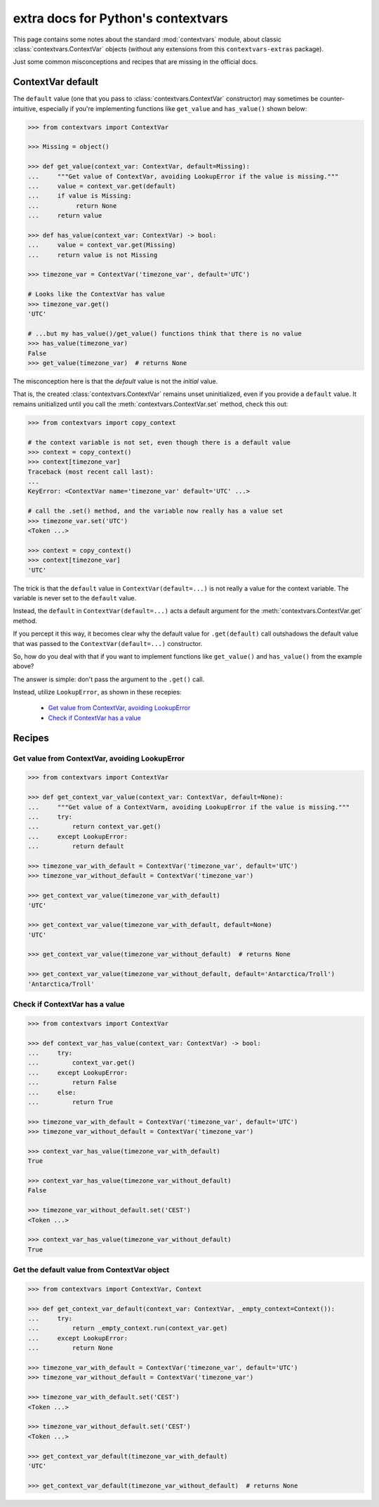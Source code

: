 extra docs for Python's contextvars
===================================

This page contains some notes about the standard :mod:`contextvars` module,
about classic :class:`contextvars.ContextVar` objects (without any extensions
from this ``contextvars-extras`` package).

Just some common misconceptions and recipes that are missing in the official docs.

ContextVar default
------------------

The ``default`` value (one that you pass to :class:`contextvars.ContextVar` constructor)
may sometimes be counter-intuitive, especially if you're implementing functions like
``get_value`` and ``has_value()`` shown below:

.. code-block::
   :name: example of odd ContextVar default behavior

   >>> from contextvars import ContextVar

   >>> Missing = object()

   >>> def get_value(context_var: ContextVar, default=Missing):
   ...     """Get value of ContextVar, avoiding LookupError if the value is missing."""
   ...     value = context_var.get(default)
   ...     if value is Missing:
   ...          return None
   ...     return value

   >>> def has_value(context_var: ContextVar) -> bool:
   ...     value = context_var.get(Missing)
   ...     return value is not Missing

   >>> timezone_var = ContextVar('timezone_var', default='UTC')

   # Looks like the ContextVar has value
   >>> timezone_var.get()
   'UTC'

   # ...but my has_value()/get_value() functions think that there is no value
   >>> has_value(timezone_var)
   False
   >>> get_value(timezone_var)  # returns None


The misconception here is that the *default* value is not the *initial* value.

That is, the created :class:`contextvars.ContextVar` remains unset uninitialized,
even if you provide a ``default`` value. It remains unitialized until you call the
:meth:`contextvars.ContextVar.set` method, check this out:

.. code-block::
   :name: ContextVar remains unitialized even if you provide a default value

   >>> from contextvars import copy_context

   # the context variable is not set, even though there is a default value
   >>> context = copy_context()
   >>> context[timezone_var]
   Traceback (most recent call last):
   ...
   KeyError: <ContextVar name='timezone_var' default='UTC' ...>

   # call the .set() method, and the variable now really has a value set
   >>> timezone_var.set('UTC')
   <Token ...>

   >>> context = copy_context()
   >>> context[timezone_var]
   'UTC'

The trick is that the ``default`` value in ``ContextVar(default=...)`` is not really
a value for the context variable. The variable is never set to the ``default`` value.

Instead, the ``default`` in ``ContextVar(default=...)`` acts a default argument for the
:meth:`contextvars.ContextVar.get` method.

If you percept it this way, it becomes clear why the default value for ``.get(default)`` call
outshadows the default value that was passed to the ``ContextVar(default=...)`` constructor.

So, how do you deal with that if you want to implement functions like ``get_value()``
and ``has_value()`` from the example above?

The answer is simple: don't pass the argument to the ``.get()`` call.

Instead, utilize ``LookupError``, as shown in these recepies:

 - `Get value from ContextVar, avoiding LookupError`_
 - `Check if ContextVar has a value`_





Recipes
-------

Get value from ContextVar, avoiding LookupError
^^^^^^^^^^^^^^^^^^^^^^^^^^^^^^^^^^^^^^^^^^^^^^^

.. code-block::

   >>> from contextvars import ContextVar

   >>> def get_context_var_value(context_var: ContextVar, default=None):
   ...     """Get value of a ContextVarm, avoiding LookupError if the value is missing."""
   ...     try:
   ...         return context_var.get()
   ...     except LookupError:
   ...         return default

   >>> timezone_var_with_default = ContextVar('timezone_var', default='UTC')
   >>> timezone_var_without_default = ContextVar('timezone_var')

   >>> get_context_var_value(timezone_var_with_default)
   'UTC'

   >>> get_context_var_value(timezone_var_with_default, default=None)
   'UTC'

   >>> get_context_var_value(timezone_var_without_default)  # returns None

   >>> get_context_var_value(timezone_var_without_default, default='Antarctica/Troll')
   'Antarctica/Troll'

Check if ContextVar has a value
^^^^^^^^^^^^^^^^^^^^^^^^^^^^^^^

.. code-block::

   >>> from contextvars import ContextVar

   >>> def context_var_has_value(context_var: ContextVar) -> bool:
   ...     try:
   ...         context_var.get()
   ...     except LookupError:
   ...         return False
   ...     else:
   ...         return True

   >>> timezone_var_with_default = ContextVar('timezone_var', default='UTC')
   >>> timezone_var_without_default = ContextVar('timezone_var')

   >>> context_var_has_value(timezone_var_with_default)
   True

   >>> context_var_has_value(timezone_var_without_default)
   False

   >>> timezone_var_without_default.set('CEST')
   <Token ...>

   >>> context_var_has_value(timezone_var_without_default)
   True

Get the default value from ContextVar object
^^^^^^^^^^^^^^^^^^^^^^^^^^^^^^^^^^^^^^^^^^^^

.. code:: python

   >>> from contextvars import ContextVar, Context

   >>> def get_context_var_default(context_var: ContextVar, _empty_context=Context()):
   ...     try:
   ...         return _empty_context.run(context_var.get)
   ...     except LookupError:
   ...         return None

   >>> timezone_var_with_default = ContextVar('timezone_var', default='UTC')
   >>> timezone_var_without_default = ContextVar('timezone_var')

   >>> timezone_var_with_default.set('CEST')
   <Token ...>

   >>> timezone_var_without_default.set('CEST')
   <Token ...>

   >>> get_context_var_default(timezone_var_with_default)
   'UTC'

   >>> get_context_var_default(timezone_var_without_default)  # returns None
